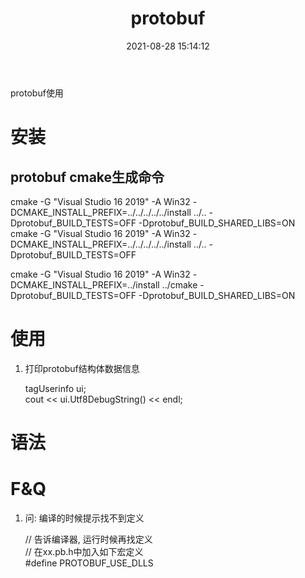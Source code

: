 #+TITLE: protobuf
#+DATE: 2021-08-28 15:14:12
#+HUGO_CATEGORIES: prog_language
#+HUGO_TAGS: 
#+HUGO_DRAFT: false
#+hugo_auto_set_lastmod: t
#+OPTIONS: ^:nil
#+OPTIONS: \n:t

protobuf使用

#+hugo: more

* 安装
** protobuf cmake生成命令
  cmake -G "Visual Studio 16 2019" -A Win32 -DCMAKE_INSTALL_PREFIX=../../../../../install ../.. -Dprotobuf_BUILD_TESTS=OFF -Dprotobuf_BUILD_SHARED_LIBS=ON
  cmake -G "Visual Studio 16 2019" -A Win32 -DCMAKE_INSTALL_PREFIX=../../../../../install ../.. -Dprotobuf_BUILD_TESTS=OFF

  
  cmake -G "Visual Studio 16 2019" -A Win32 -DCMAKE_INSTALL_PREFIX=../install ../cmake -Dprotobuf_BUILD_TESTS=OFF -Dprotobuf_BUILD_SHARED_LIBS=ON
    
* 使用
  1. 打印protobuf结构体数据信息
     #+BEGIN_EXAMPLE c++
     tagUserinfo ui;
     cout << ui.Utf8DebugString() << endl;
     #+END_EXAMPLE
* 语法

* F&Q
   1. 问: 编译的时候提示找不到定义
      #+BEGIN_EXAMPLE c++
      // 告诉编译器, 运行时候再找定义
      // 在xx.pb.h中加入如下宏定义
      #define PROTOBUF_USE_DLLS
      #+END_EXAMPLE
   
